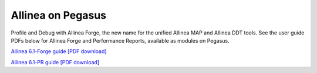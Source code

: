 Allinea on Pegasus
==================

Profile and Debug with Allinea Forge, the new name for the unified
Allinea MAP and Allinea DDT tools. See the user guide PDFs below for
Allinea Forge and Performance Reports, available as modules on Pegasus.

`Allinea 6.1-Forge guide [PDF download] <assets/userguide-forge.pdf>`__

`Allinea 6.1-PR guide [PDF download] <assets/userguide-reports.pdf>`__

